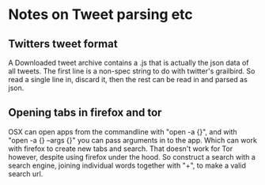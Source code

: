 * Notes on Tweet parsing etc
** Twitters tweet format
   A Downloaded tweet archive contains a .js that is actually the json data of all tweets.
   The first line is a non-spec string to do with twitter's grailbird. So read a single line in,
   discard it, then the rest can be read in and parsed as json. 

** Opening tabs in firefox and tor

   OSX can open apps from the commandline with "open -a {}",
   and with "open -a {} --args {}" you can pass arguments in to the app.
   Which can work with firefox to create new tabs and search.
   That doesn't work for Tor however, despite using firefox under the hood.
   So construct a search with a search engine, joining individual words together with "+",
   to make a valid search url.
